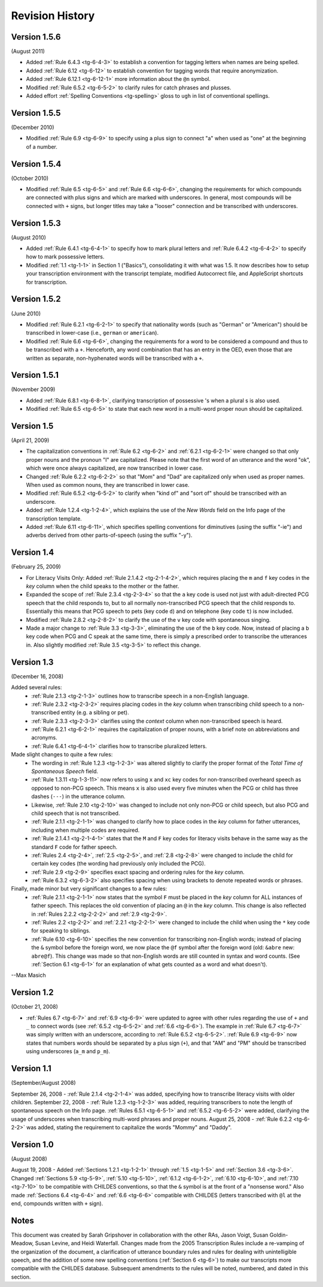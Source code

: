 .. _tg-revisions:

****************
Revision History
****************

Version 1.5.6
=============
(August 2011)

* Added :ref:`Rule 6.4.3 <tg-6-4-3>` to establish a convention for tagging
  letters when names are being spelled.
* Added :ref:`Rule 6.12 <tg-6-12>` to establish convention for tagging words that require anonymization.
* Added :ref:`Rule 6.12.1 <tg-6-12-1>` more information about the ``@n`` symbol.
* Modified :ref:`Rule 6.5.2 <tg-6-5-2>` to clarify rules for catch phrases and plusses.
* Added effort :ref:`Spelling Conventions <tg-spelling>` gloss to ``ugh`` in list of conventional spellings.

Version 1.5.5
=============
(December 2010)

* Modified :ref:`Rule 6.9 <tg-6-9>` to specify using a plus sign to connect "a" when used as "one" at the beginning of a number.

Version 1.5.4
=============
(October 2010)

* Modified :ref:`Rule 6.5 <tg-6-5>` and :ref:`Rule 6.6 <tg-6-6>`, changing the requirements for which compounds are connected with plus signs and which are marked with underscores. In general, most compounds will be connected with ``+`` signs, but longer titles may take a "looser" connection and be transcribed with underscores.

Version 1.5.3
=============
(August 2010)

* Added :ref:`Rule 6.4.1 <tg-6-4-1>` to specify how to mark plural letters and :ref:`Rule 6.4.2 <tg-6-4-2>` to specify how to mark possessive letters.

* Modified :ref:`1.1 <tg-1-1>` in Section 1 ("Basics"), consolidating it with what was 1.5. It now describes how to setup your transcription environment with the transcript template, modified Autocorrect file, and AppleScript shortcuts for transcription.

Version 1.5.2
=============
(June 2010)

* Modified :ref:`Rule 6.2.1 <tg-6-2-1>` to specify that nationality words (such as "German" or "American") should be transcribed in lower-case (i.e., ``german`` or ``american``).
* Modified :ref:`Rule 6.6 <tg-6-6>`, changing the requirements for a word to be considered a compound and thus to be transcribed with a ``+``.  Henceforth, any word combination that has an entry in the OED, even those that are written as separate, non-hyphenated words will be transcribed with a ``+``.

Version 1.5.1
=============
(November 2009)

* Added :ref:`Rule 6.8.1 <tg-6-8-1>`, clarifying transcription of possessive 's when a plural s is also used.
* Modified :ref:`Rule 6.5 <tg-6-5>` to state that each new word in a multi-word proper noun should be capitalized.

Version 1.5 
===========
(April 21, 2009)

* The capitalization conventions in :ref:`Rule 6.2 <tg-6-2>` and :ref:`6.2.1 <tg-6-2-1>` were changed so that only proper nouns and the pronoun "I" are capitalized.  Please note that the first word of an utterance and the word "ok", which were once always capitalized, are now transcribed in lower case. 
* Changed :ref:`Rule 6.2.2 <tg-6-2-2>` so that "Mom" and "Dad" are capitalized only when used as proper names.  When used as common nouns, they are transcribed in lower case.
* Modified :ref:`Rule 6.5.2 <tg-6-5-2>` to clarify when "kind of" and "sort of" should be transcribed with an underscore.
* Added :ref:`Rule 1.2.4 <tg-1-2-4>`, which explains the use of the *New Words* field on the Info page of the transcription template.
* Added :ref:`Rule 6.11 <tg-6-11>`, which specifies spelling conventions for diminutives (using the suffix "-ie") and adverbs derived from other parts-of-speech (using the suffix "-y"). 

Version 1.4
===========
(February 25, 2009) 

* For Literacy Visits Only: Added :ref:`Rule 2.1.4.2 <tg-2-1-4-2>`, which requires placing the ``m`` and ``f`` key codes in the *key* column when the child speaks to the mother or the father.
* Expanded the scope of :ref:`Rule 2.3.4 <tg-2-3-4>` so that the ``a`` key code is used not just with adult-directed PCG speech that the child responds to, but to all normally non-transcribed PCG speech that the child responds to.  Essentially this means that PCG speech to pets (key code ``d``) and on telephone (key code ``t``) is now included.
* Modified :ref:`Rule 2.8.2 <tg-2-8-2>` to clarify the use of the ``v`` key code with spontaneous singing.
* Made a major change to :ref:`Rule 3.3 <tg-3-3>`, eliminating the use of the ``b`` key code.  Now, instead of placing a ``b`` key code when PCG and C speak at the same time, there is simply a prescribed order to transcribe the utterances in.  Also slightly modified :ref:`Rule 3.5 <tg-3-5>` to reflect this change.

Version 1.3
===========
(December 16, 2008) 

Added several rules:
	* :ref:`Rule 2.1.3 <tg-2-1-3>` outlines how to transcribe speech in a non-English language.
	* :ref:`Rule 2.3.2 <tg-2-3-2>` requires placing codes in the *key* column when transcribing child speech to a non-transcribed entity (e.g. a sibling or pet).
	* :ref:`Rule 2.3.3 <tg-2-3-3>` clarifies using the *context* column when non-transcribed speech is heard.
	* :ref:`Rule 6.2.1 <tg-6-2-1>` requires the capitalization of proper nouns, with a brief note on abbreviations and acronyms.
	* :ref:`Rule 6.4.1 <tg-6-4-1>` clarifies how to transcribe pluralized letters.

Made slight changes to quite a few rules:
	* The wording in :ref:`Rule 1.2.3 <tg-1-2-3>` was altered slightly to clarify the proper format of the *Total Time of Spontaneous Speech* field.
	* :ref:`Rule 1.3.11 <tg-1-3-11>` now refers to using ``x`` and ``xc`` key codes for non-transcribed overheard speech as opposed to non-PCG speech. This means ``x`` is also used every five minutes when the PCG or child has three dashes (``---``) in the utterance column.
	* Likewise, :ref:`Rule 2.10 <tg-2-10>` was changed to include not only non-PCG or child speech, but also PCG and child speech that is not transcribed.
	* :ref:`Rule 2.1.1 <tg-2-1-1>` was changed to clarify how to place codes in the *key* column for father utterances, including when multiple codes are required.
	* :ref:`Rule 2.1.4.1 <tg-2-1-4-1>` states that the ``M`` and ``F`` key codes for literacy visits behave in the same way as the standard ``F`` code for father speech.
	* :ref:`Rules 2.4 <tg-2-4>`, :ref:`2.5 <tg-2-5>`, and :ref:`2.8 <tg-2-8>` were changed to include the child for certain key codes (the wording had previously only included the PCG).
	* :ref:`Rule 2.9 <tg-2-9>` specifies exact spacing and ordering rules for the *key* column.
	* :ref:`Rule 6.3.2 <tg-6-3-2>` also specifies spacing when using brackets to denote repeated words or phrases.

Finally, made minor but very significant changes to a few rules:
	* :ref:`Rule 2.1.1 <tg-2-1-1>` now states that the symbol ``F`` must be placed in the *key* column for ALL instances of father speech. This replaces the old convention of placing an ``@`` in the *key* column. This change is also reflected in :ref:`Rules 2.2.2 <tg-2-2-2>` and :ref:`2.9 <tg-2-9>`.
	* :ref:`Rules 2.2 <tg-2-2>` and :ref:`2.2.1 <tg-2-2-1>` were changed to include the child when using the ``*`` key code for speaking to siblings.
	* :ref:`Rule 6.10 <tg-6-10>` specifies the new convention for transcribing non-English words; instead of placing the ``&`` symbol before the foreign word, we now place the ``@f`` symbol after the foreign word (old: ``&abre`` new: ``abre@f``). This change was made so that non-English words are still counted in syntax and word counts. (See :ref:`Section 6.1 <tg-6-1>` for an explanation of what gets counted as a word and what doesn't).

--Max Masich 

Version 1.2
===========
(October 21, 2008) 

* :ref:`Rules 6.7 <tg-6-7>` and :ref:`6.9 <tg-6-9>` were updated to agree with other rules regarding the use of ``+`` and ``_`` to connect words (see :ref:`6.5.2 <tg-6-5-2>` and :ref:`6.6 <tg-6-6>`). The example in :ref:`Rule 6.7 <tg-6-7>` was simply written with an underscore, according to :ref:`Rule 6.5.2 <tg-6-5-2>`. :ref:`Rule 6.9 <tg-6-9>` now states that numbers words should be separated by a plus sign (``+``), and that "AM" and "PM" should be transcribed using underscores (``a_m`` and ``p_m``). 

Version 1.1
===========
(September/August 2008) 

September 26, 2008 - :ref:`Rule 2.1.4 <tg-2-1-4>` was added, specifying how to transcribe literacy visits with older children.
September 22, 2008 - :ref:`Rule 1.2.3 <tg-1-2-3>` was added, requiring transcribers to note the length of spontaneous speech on the Info page. :ref:`Rules 6.5.1 <tg-6-5-1>` and :ref:`6.5.2 <tg-6-5-2>` were added, clarifying the usage of underscores when transcribing multi-word phrases and proper nouns.
August 25, 2008 - :ref:`Rule 6.2.2 <tg-6-2-2>` was added, stating the requirement to capitalize the words "Mommy" and "Daddy".

Version 1.0
===========
(August 2008) 

August 19, 2008 - Added :ref:`Sections 1.2.1 <tg-1-2-1>` through :ref:`1.5 <tg-1-5>` and :ref:`Section 3.6 <tg-3-6>`.  Changed :ref:`Sections 5.9 <tg-5-9>`, :ref:`5.10 <tg-5-10>`, :ref:`6.1.2 <tg-6-1-2>`, :ref:`6.10 <tg-6-10>`, and :ref:`7.10 <tg-7-10>` to be compatible with CHILDES conventions, so that the ``&`` symbol is at the front of a "nonsense word." Also made :ref:`Sections 6.4 <tg-6-4>` and :ref:`6.6 <tg-6-6>` compatible with CHILDES (letters transcribed with ``@l`` at the end, compounds written with ``+`` sign). 

Notes
=====

This document was created by Sarah Gripshover in collaboration with the other RAs, Jason Voigt, Susan Goldin-Meadow, Susan Levine, and Heidi Waterfall. Changes made from the 2005 Transcription Rules include a re-vamping of the organization of the document, a clarification of utterance boundary rules and rules for dealing with unintelligible speech, and the addition of some new spelling conventions (:ref:`Section 6 <tg-6>`) to make our transcripts more compatible with the CHILDES database. Subsequent amendments to the rules will be noted, numbered, and dated in this section. 
